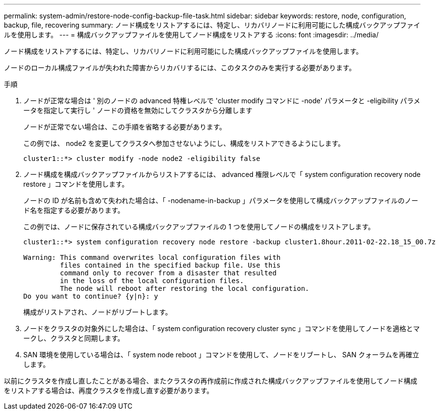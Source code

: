 ---
permalink: system-admin/restore-node-config-backup-file-task.html 
sidebar: sidebar 
keywords: restore, node, configuration, backup, file, recovering 
summary: ノード構成をリストアするには、特定し、リカバリノードに利用可能にした構成バックアップファイルを使用します。 
---
= 構成バックアップファイルを使用してノード構成をリストアする
:icons: font
:imagesdir: ../media/


[role="lead"]
ノード構成をリストアするには、特定し、リカバリノードに利用可能にした構成バックアップファイルを使用します。

ノードのローカル構成ファイルが失われた障害からリカバリするには、このタスクのみを実行する必要があります。

.手順
. ノードが正常な場合は ' 別のノードの advanced 特権レベルで 'cluster modify コマンドに -node' パラメータと -eligibility パラメータを指定して実行し ' ノードの資格を無効にしてクラスタから分離します
+
ノードが正常でない場合は、この手順を省略する必要があります。

+
この例では、 node2 を変更してクラスタへ参加させないようにし、構成をリストアできるようにします。

+
[listing]
----
cluster1::*> cluster modify -node node2 -eligibility false
----
. ノード構成を構成バックアップファイルからリストアするには、 advanced 権限レベルで「 system configuration recovery node restore 」コマンドを使用します。
+
ノードの ID が名前も含めて失われた場合は、「 -nodename-in-backup 」パラメータを使用して構成バックアップファイルのノード名を指定する必要があります。

+
この例では、ノードに保存されている構成バックアップファイルの 1 つを使用してノードの構成をリストアします。

+
[listing]
----
cluster1::*> system configuration recovery node restore -backup cluster1.8hour.2011-02-22.18_15_00.7z

Warning: This command overwrites local configuration files with
         files contained in the specified backup file. Use this
         command only to recover from a disaster that resulted
         in the loss of the local configuration files.
         The node will reboot after restoring the local configuration.
Do you want to continue? {y|n}: y
----
+
構成がリストアされ、ノードがリブートします。

. ノードをクラスタの対象外にした場合は、「 system configuration recovery cluster sync 」コマンドを使用してノードを適格とマークし、クラスタと同期します。
. SAN 環境を使用している場合は、「 system node reboot 」コマンドを使用して、ノードをリブートし、 SAN クォーラムを再確立します。


以前にクラスタを作成し直したことがある場合、またクラスタの再作成前に作成された構成バックアップファイルを使用してノード構成をリストアする場合は、再度クラスタを作成し直す必要があります。
